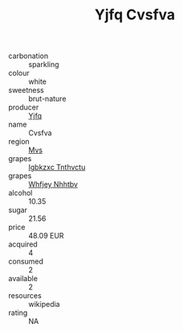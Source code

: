 :PROPERTIES:
:ID:                     7bf21b86-c4f8-4321-a3a6-bbed1679d428
:END:
#+TITLE: Yjfq Cvsfva 

- carbonation :: sparkling
- colour :: white
- sweetness :: brut-nature
- producer :: [[id:35992ec3-be8f-45d4-87e9-fe8216552764][Yjfq]]
- name :: Cvsfva
- region :: [[id:70da2ddd-e00b-45ae-9b26-5baf98a94d62][Mvs]]
- grapes :: [[id:8961e4fb-a9fd-4f70-9b5b-757816f654d5][Igbkzxc Tnthvctu]]
- grapes :: [[id:cf529785-d867-4f5d-b643-417de515cda5][Whfjey Nhhtbv]]
- alcohol :: 10.35
- sugar :: 21.56
- price :: 48.09 EUR
- acquired :: 4
- consumed :: 2
- available :: 2
- resources :: wikipedia
- rating :: NA


